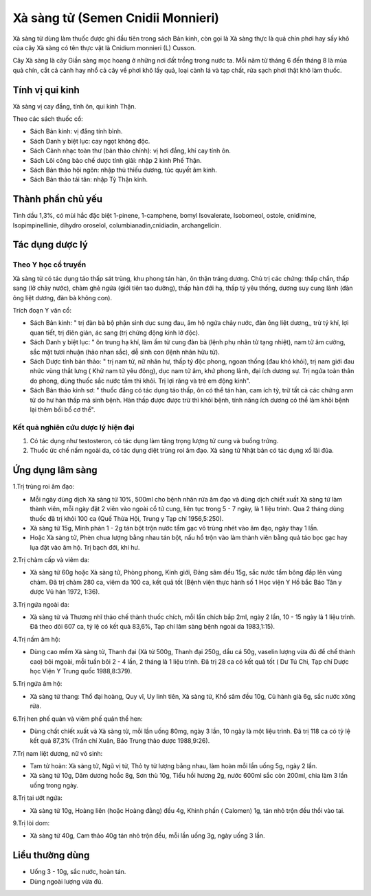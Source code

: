 .. _plants_xa_sang_tu:

Xà sàng tử (Semen Cnidii Monnieri)
##################################

Xà sàng tử dùng làm thuốc được ghi đầu tiên trong sách Bản kinh, còn gọi
là Xà sàng thực là quả chín phơi hay sấy khô của cây Xà sàng có tên thực
vật là Cnidium monnieri (L) Cusson.

Cây Xà sàng là cây Giần sàng mọc hoang ở những nơi đất trồng trong nước
ta. Mỗi năm từ tháng 6 đến tháng 8 là mùa quả chín, cắt cả cành hay nhổ
cả cây về phơi khô lấy quả, loại cành lá và tạp chất, rửa sạch phơi thật
khô làm thuốc.

Tính vị qui kinh
================

Xà sàng vị cay đắng, tính ôn, qui kinh Thận.

Theo các sách thuốc cổ:

-  Sách Bản kinh: vị đắng tính bình.
-  Sách Danh y biệt lục: cay ngọt không độc.
-  Sách Cảnh nhạc toàn thư (bản thảo chính): vị hơi đắng, khí cay tính
   ôn.
-  Sách Lôi công bào chế dược tính giải: nhập 2 kinh Phế Thận.
-  Sách Bản thảo hội ngôn: nhập thủ thiếu dương, túc quyết âm kinh.
-  Sách Bản thảo tái tân: nhập Tỳ Thận kinh.

Thành phần chủ yếu
==================

Tinh dầu 1,3%, có mùi hắc đặc biệt 1-pinene, 1-camphene, bomyl
Isovalerate, Isobomeol, ostole, cnidimine, Isopimpinellinie, dihydro
oroselol, columbianadin,cnidiadin, archangelicin.

Tác dụng dược lý
================

Theo Y học cổ truyền
--------------------

Xà sàng tử có tác dụng táo thấp sát trùng, khu phong tán hàn, ôn thận
tráng dương. Chủ trị các chứng: thấp chẩn, thấp sang (lở chảy nước),
chàm ghẻ ngứa (giới tiên tao dưỡng), thấp hàn đới hạ, thấp tý yêu thống,
dương suy cung lãnh (đàn ông liệt dương, đàn bà không con).

Trích đoạn Y văn cổ:

-  Sách Bản kinh: " trị đàn bà bộ phận sinh dục sưng đau, âm hộ ngứa
   chảy nước, đàn ông liệt dương,, trừ tý khí, lợi quan tiết, trị điên
   giản, ác sang (trị chứng động kinh lở độc).
-  Sách Danh y biệt lục: " ôn trung hạ khí, làm ấm tử cung đàn bà (lệnh
   phụ nhân tử tạng nhiệt), nam tử âm cường, sắc mặt tươi nhuận (hảo
   nhan sắc), dễ sinh con (lệnh nhân hữu tử).
-  Sách Dược tính bản thảo: " trị nam tử, nữ nhân hư, thấp tý độc phong,
   ngoan thống (đau khó khỏi), trị nam giới đau nhức vùng thắt lưng (
   Khử nam tử yêu đông), dục nam tử âm, khứ phong lãnh, đại ích dương
   sự. Trị ngứa toàn thân do phong, dùng thuốc sắc nước tắm thì khỏi.
   Trị lợi răng và trẻ em động kinh".
-  Sách Bản thảo kinh sơ: " thuốc đắng có tác dụng táo thấp, ôn có thể
   tán hàn, cam ích tỳ, trừ tất cả các chứng anm tử do hư hàn thấp mà
   sinh bệnh. Hàn thấp được được trừ thì khỏi bệnh, tính năng ích dương
   có thể làm khỏi bệnh lại thêm bồi bổ cơ thể".

Kết quả nghiên cứu dược lý hiện đại
-----------------------------------


#. Có tác dụng như testosteron, có tác dụng làm tăng trọng lượng tử cung
   và buồng trứng.
#. Thuốc ức chế nấm ngoài da, có tác dụng diệt trùng roi âm đạo. Xà sàng
   tử Nhật bản có tác dụng xổ lãi đũa.

Ứng dụng lâm sàng
=================


1.Trị trùng roi âm đạo:

-  Mỗi ngày dùng dịch Xà sàng tử 10%, 500ml cho bệnh nhân rửa âm đạo và
   dùng dịch chiết xuất Xà sàng tử làm thành viên, mỗi ngày đặt 2 viên
   vào ngoài cổ tử cung, liên tục trong 5 - 7 ngày, là 1 liệu trình. Qua
   2 tháng dùng thuốc đã trị khỏi 100 ca (Quế Thừa Hội, Trung y Tạp chí
   1956,5:250).
-  Xà sàng tử 15g, Minh phàn 1 - 2g tán bột trộn nước tẩm gạc vô trùng
   nhét vào âm đạo, ngày thay 1 lần.
-  Hoặc Xà sàng tử, Phèn chua lượng bằng nhau tán bột, nấu hồ trộn vào
   làm thành viên bằng quả táo bọc gạc hay lụa đặt vào âm hộ. Trị bạch
   đới, khí hư.

2.Trị chàm cấp và viêm da:

-  Xà sàng tử 60g hoặc Xà sàng tử, Phòng phong, Kinh giới, Đảng sâm đều
   15g, sắc nước tẩm bông đắp lên vùng chàm. Đã trị chàm 280 ca, viêm da
   100 ca, kết quả tốt (Bệnh viện thực hành số 1 Học viện Y Hồ bắc Báo
   Tân y dược Vũ hán 1972, 1:36).

3.Trị ngứa ngoài da:

-  Xà sàng tử và Thương nhĩ thảo chế thành thuốc chích, mỗi lần chích
   bắp 2ml, ngày 2 lần, 10 - 15 ngày là 1 liệu trình. Đã theo dõi 607
   ca, tỷ lệ có kết quả 83,6%, Tạp chí lâm sàng bệnh ngoài da
   1983,1:15).

4.Trị nấm âm hộ:

-  Dùng cao mềm Xà sàng tử, Thanh đại (Xà tử 500g, Thanh đại 250g, dầu
   cá 50g, vaselin lượng vừa đủ để chế thành cao) bôi mgoài, mỗi tuần
   bôi 2 - 4 lần, 2 tháng là 1 liệu trình. Đã trị 28 ca có kết quả tốt (
   Dư Tú Chi, Tạp chí Dược học Viện Y Trung quốc 1988,8:379).

5.Trị ngứa âm hộ:

-  Xà sàng tử thang: Thổ đại hoàng, Quy vĩ, Uy linh tiên, Xà sàng tử,
   Khổ sâm đều 10g, Củ hành già 6g, sắc nước xông rửa.

6.Trị hen phế quản và viêm phế quản thể hen:

-  Dùng chất chiết xuất và Xà sàng tử, mỗi lần uống 80mg, ngày 3 lần, 10
   ngày là một liệu trình. Đã trị 118 ca có tỷ lệ kết quả 87,3% (Trần
   chí Xuân, Báo Trung thảo dược 1988,9:26).

7.Trị nam liệt dương, nữ vô sinh:

-  Tam tử hoàn: Xà sàng tử, Ngũ vị tử, Thỏ ty tử lượng bằng nhau, làm
   hoàn mỗi lần uống 5g, ngày 2 lần.
-  Xà sàng tử 10g, Dâm dương hoắc 8g, Sơn thù 10g, Tiểu hồi hương 2g,
   nước 600ml sắc còn 200ml, chia làm 3 lần uống trong ngày.

8.Trị tai ướt ngứa:

-  Xà sàng tử 10g, Hoàng liên (hoặc Hoàng đằng) đều 4g, Khinh phấn (
   Calomen) 1g, tán nhỏ trộn đều thổi vào tai.

9.Trị lòi dom:

-  Xà sàng tử 40g, Cam thảo 40g tán nhỏ trộn đều, mỗi lần uống 3g, ngày
   uống 3 lần.

Liều thường dùng
================

-  Uống 3 - 10g, sắc nước, hoàn tán.
-  Dùng ngoài lượng vừa đủ.

 

..  image:: XASANGTU.JPG
   :width: 50px
   :height: 50px
   :target: XASANGTU_.HTM
